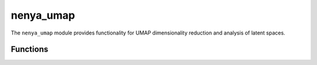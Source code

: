 .. _api_nenya_umap:

nenya_umap
=========

.. py:module:: nenya.nenya_umap

The ``nenya_umap`` module provides functionality for UMAP dimensionality reduction and analysis of latent spaces.

Functions
--------

.. py:function:: DT_interval(inp)

   Generate a DT (temperature difference) interval from the input.
   
   :param inp: DT central value and dDT, or None for all
   :type inp: tuple or None
   :return: Range of DT values as (min, max)
   :rtype: tuple

.. py:function:: load(model_name, DT=None, use_s3=False)

   Load a UMAP model.
   
   :param model_name: Model name ('LLC', 'LLC_local', 'CF', 'v4', 'v5', 'viirs_v1')
   :type model_name: str
   :param DT: DT value (K). Defaults to None.
   :type DT: float, optional
   :param use_s3: Whether to use S3 storage. Defaults to False.
   :type use_s3: bool, optional
   :return: Tuple of (UMAP model, table file path)
   :rtype: tuple
   :raises IOError: If model name is invalid or S3 is requested but not configured

.. py:function:: umap_subset(tbl, opt_path, outfile, DT_cut=None, alpha_cut=None, max_cloud_fraction=None, ntrain=200000, remove=True, DT_key='DT40', umap_savefile=None, train_umap=True, local=True, CF=False, debug=False)

   Run UMAP on a subset of the data. First 2 dimensions are written to the table.

   Run UMAP on a subset of the data. First 2 dimensions are written to the table.
   
   :param tbl: Data table
   :type tbl: pandas.DataFrame
   :param opt_path: Path to options file
   :type opt_path: str
   :param outfile: Output file path
   :type outfile: str
   :param DT_cut: DT cut to apply (e.g., 'DT2', 'DT4'). Defaults to None.
   :type DT_cut: str, optional
   :param alpha_cut: Alpha cut to apply (e.g., 'a1', 'a2'). Defaults to None.
   :type alpha_cut: str, optional
   :param max_cloud_fraction: Maximum cloud fraction to include. Defaults to None.
   :type max_cloud_fraction: float, optional
   :param ntrain: Number of samples to use for training UMAP. Defaults to 200000.
   :type ntrain: int, optional
   :param remove: Whether to remove temporary files. Defaults to True.
   :type remove: bool, optional
   :param DT_key: Key for DT values in the table. Defaults to 'DT40'.
   :type DT_key: str, optional
   :param umap_savefile: File to save the UMAP model. Defaults to None.
   :type umap_savefile: str, optional
   :param train_umap: Whether to train a new UMAP model. Defaults to True.
   :type train_umap: bool, optional
   :param local: Whether to use local files. Defaults to True.
   :type local: bool, optional
   :param CF: Whether to use cloud-free dataset. Defaults to False.
   :type CF: bool, optional
   :param debug: Whether to run in debug mode. Defaults to False.
   :type debug: bool, optional

.. py:function:: grid_umap(U0, U1, nxy=16, percent=[0.05, 99.95], verbose=False)

   Generate a grid on the UMAP domain.
   
   :param U0: First UMAP dimension coordinates
   :type U0: numpy.ndarray
   :param U1: Second UMAP dimension coordinates
   :type U1: numpy.ndarray
   :param nxy: Number of grid cells in each dimension. Defaults to 16.
   :type nxy: int, optional
   :param percent: Percentile range for grid boundaries. Defaults to [0.05, 99.95].
   :type percent: list, optional
   :param verbose: Whether to print details. Defaults to False.
   :type verbose: bool, optional
   :return: Dictionary containing grid information
   :rtype: dict

.. py:function:: cutouts_on_umap_grid(tbl, nxy, umap_keys, min_pts=1)

   Generate a list of cutouts uniformly distributed on the UMAP grid.
   
   :param tbl: Data table
   :type tbl: pandas.DataFrame
   :param nxy: Number of grid cells in each dimension
   :type nxy: int
   :param umap_keys: Tuple of column names for UMAP coordinates
   :type umap_keys: tuple
   :param min_pts: Minimum points required in each grid cell. Defaults to 1.
   :type min_pts: int, optional
   :return: Tuple of (filtered table, cutouts, umap_grid)
   :rtype: tuple

.. py:function:: regional_analysis(geo_region, tbl, nxy, umap_keys, min_counts=200)

   Analyze the distribution of a geographic region in UMAP space.
   
   :param geo_region: Name of the geographic region (defined in defs.py)
   :type geo_region: str
   :param tbl: Data table
   :type tbl: pandas.DataFrame
   :param nxy: Number of grid cells in each dimension
   :type nxy: int
   :param umap_keys: Tuple of column names for UMAP coordinates
   :type umap_keys: tuple
   :param min_counts: Minimum counts for normalization. Defaults to 200.
   :type min_counts: int, optional
   :return: Tuple of (counts, counts_geo, tbl, grid, xedges, yedges)
   :rtype: tuple